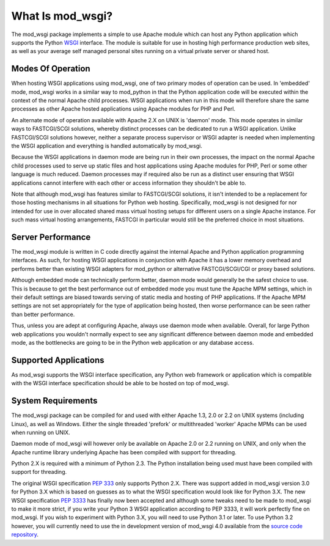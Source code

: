 =================
What Is mod_wsgi?
=================

The mod_wsgi package implements a simple to use Apache module which can
host any Python application which supports the Python WSGI_ interface. The
module is suitable for use in hosting high performance production web
sites, as well as your average self managed personal sites running on a
virtual private server or shared host.

Modes Of Operation
------------------

When hosting WSGI applications using mod_wsgi, one of two primary modes of
operation can be used. In 'embedded' mode, mod_wsgi works in a similar way
to mod_python in that the Python application code will be executed within
the context of the normal Apache child processes. WSGI applications when
run in this mode will therefore share the same processes as other Apache
hosted applications using Apache modules for PHP and Perl.

An alternate mode of operation available with Apache 2.X on UNIX is
'daemon' mode. This mode operates in similar ways to FASTCGI/SCGI
solutions, whereby distinct processes can be dedicated to run a WSGI
application. Unlike FASTCGI/SCGI solutions however, neither a separate
process supervisor or WSGI adapter is needed when implementing the WSGI
application and everything is handled automatically by mod_wsgi.

Because the WSGI applications in daemon mode are being run in their own
processes, the impact on the normal Apache child processes used to serve up
static files and host applications using Apache modules for PHP, Perl or
some other language is much reduced. Daemon processes may if required also
be run as a distinct user ensuring that WSGI applications cannot interfere
with each other or access information they shouldn't be able to.

Note that although mod_wsgi has features similar to FASTCGI/SCGI solutions,
it isn't intended to be a replacement for those hosting mechanisms in all
situations for Python web hosting. Specifically, mod_wsgi is not designed
for nor intended for use in over allocated shared mass virtual hosting
setups for different users on a single Apache instance. For such mass
virtual hosting arrangements, FASTCGI in particular would still be the
preferred choice in most situations.

Server Performance
------------------

The mod_wsgi module is written in C code directly against the internal
Apache and Python application programming interfaces. As such, for hosting
WSGI applications in conjunction with Apache it has a lower memory overhead
and performs better than existing WSGI adapters for mod_python or
alternative FASTCGI/SCGI/CGI or proxy based solutions.

Although embedded mode can technically perform better, daemon mode would
generally be the safest choice to use. This is because to get the best
performance out of embedded mode you must tune the Apache MPM settings,
which in their default settings are biased towards serving of static media
and hosting of PHP applications. If the Apache MPM settings are not set
appropriately for the type of application being hosted, then worse
performance can be seen rather than better performance.

Thus, unless you are adept at configuring Apache, always use daemon mode
when available. Overall, for large Python web applications you wouldn't
normally expect to see any significant difference between daemon mode and
embedded mode, as the bottlenecks are going to be in the Python web
application or any database access.

Supported Applications
----------------------

As mod_wsgi supports the WSGI interface specification, any Python web
framework or application which is compatible with the WSGI interface
specification should be able to be hosted on top of mod_wsgi.

System Requirements
-------------------

The mod_wsgi package can be compiled for and used with either Apache 1.3,
2.0 or 2.2 on UNIX systems (including Linux), as well as Windows. Either
the single threaded 'prefork' or multithreaded 'worker' Apache MPMs can be
used when running on UNIX.

Daemon mode of mod_wsgi will however only be available on Apache 2.0 or 2.2
running on UNIX, and only when the Apache runtime library underlying Apache
has been compiled with support for threading.

Python 2.X is required with a minimum of Python 2.3. The Python
installation being used must have been compiled with support for threading.

The original WSGI specification `PEP 333`_ only supports Python 2.X. There
was support added in mod_wsgi version 3.0 for Python 3.X which is based on
guesses as to what the WSGI specification would look like for Python 3.X.
The new WSGI specification `PEP 3333`_ has finally now been accepted and
although some tweaks need to be made to mod_wsgi to make it more strict, if
you write your Python 3 WSGI application according to PEP 3333, it will
work perfectly fine on mod_wsgi. If you wish to experiment with Python 3.X,
you will need to use Python 3.1 or later. To use Python 3.2 however, you
will currently need to use the in development version of mod_wsgi 4.0
available from the `source code repository`_.

.. _source code repository: http://code.google.com/p/modwsgi/source/checkout

.. _WSGI: http://www.python.org/dev/peps/pep-0333/
.. _PEP 333: http://www.python.org/dev/peps/pep-0333/
.. _PEP 3333: http://www.python.org/dev/peps/pep-3333/
